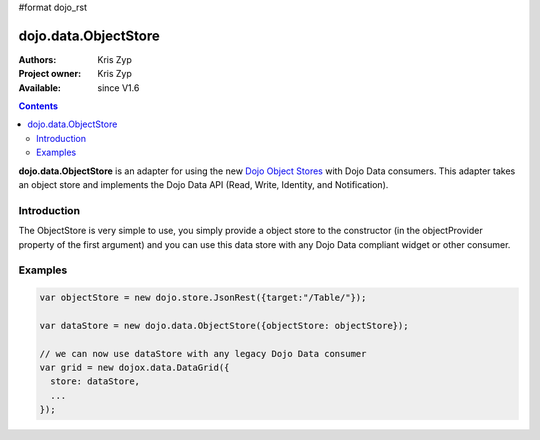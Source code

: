 #format dojo_rst

dojo.data.ObjectStore
========================

:Authors: Kris Zyp
:Project owner: Kris Zyp
:Available: since V1.6

.. contents::
    :depth: 3

**dojo.data.ObjectStore** is an adapter for using the new `Dojo Object Stores <dojo/store>`_ with Dojo Data consumers. This adapter takes an object store and implements the Dojo Data API (Read, Write, Identity, and Notification).


============
Introduction
============

The ObjectStore is very simple to use, you simply provide a object store to the constructor (in the objectProvider property of the first argument) and you can use this data store with any Dojo Data compliant widget or other consumer.

========
Examples
========

.. code-block :: javascript

 var objectStore = new dojo.store.JsonRest({target:"/Table/"});

 var dataStore = new dojo.data.ObjectStore({objectStore: objectStore});

 // we can now use dataStore with any legacy Dojo Data consumer
 var grid = new dojox.data.DataGrid({
   store: dataStore,
   ...
 });
